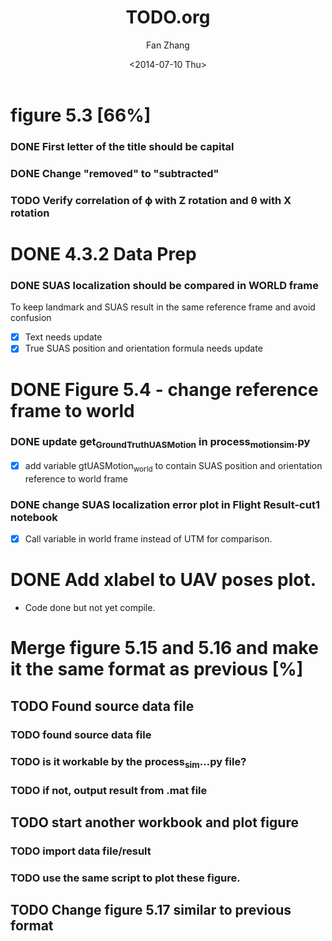 #+TITLE: TODO.org
#+AUTHOR: Fan Zhang
#+DATE: <2014-07-10 Thu>

* figure 5.3 [66%]
*** DONE First letter of the title should be capital
*** DONE Change "removed" to "subtracted"
*** TODO Verify correlation of \varphi with Z rotation and \theta with X rotation
* DONE 4.3.2 Data Prep
*** DONE SUAS localization should be compared in WORLD frame
To keep landmark and SUAS result in the same reference frame and
avoid confusion
- [X] Text needs update
- [X] True SUAS position and orientation formula needs update

* DONE Figure 5.4 - change reference frame to world
*** DONE update get_GroundTruth_UAS_Motion in process_motion_sim.py
- [X] add variable gtUASMotion_world to contain SUAS position and
  orientation reference to world frame

*** DONE change SUAS localization error plot in Flight Result-cut1 notebook
- [X] Call variable in world frame instead of UTM for comparison.

* DONE Add xlabel to UAV poses plot.
- Code done but not yet compile.

* Merge figure 5.15 and 5.16 and make it the same format as previous [%]
** TODO Found source data file
*** TODO found source data file
*** TODO is it workable by the process_sim...py file?
*** TODO if not, output result from .mat file
** TODO start another workbook and plot figure
*** TODO import data file/result
*** TODO use the same script to plot these figure. 

** TODO Change figure 5.17 similar to previous format
